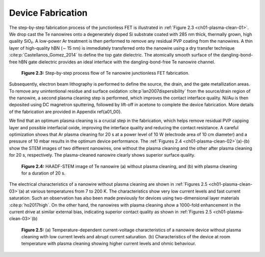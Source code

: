 Device Fabrication
====================

The step-by-step fabrication process of the junctionless FET is illustrated in :ref:`Figure 2.3 <ch01-plasma-clean-01>`. 
We drop cast the Te nanowires onto a degenerately doped Si substrate coated with 285 nm thick, thermally grown, high quality SiO₂. 
A low-power Ar treatment is then performed to remove any residual PVP coating from the nanowires. 
A thin layer of high-quality hBN (∼ 15 nm) is immediately transferred onto the nanowire using a dry transfer technique :cite:p:`Castellanos_Gomez_2014` to define the top gate dielectric. 
The atomically smooth surface of the dangling-bond-free hBN gate dielectric provides an ideal interface with the dangling-bond-free Te nanowire channel.

.. _ch01-plasma-clean-01:

.. figure:: ../_static/Figures/01_03.png

  **Figure 2.3:** Step-by-step process flow of Te nanowire junctionless FET fabrication.


Subsequently, electron beam lithography is performed to define the source, the drain, and the gate metallization areas. 
To remove any unintentional residue and surface oxidation :cite:p`lan2007dispersibility` from the source/drain region of the
nanowire, a second plasma cleaning step is performed, which improves the contact interface quality. 
Ni/Au is then deposited using DC magnetron sputtering, followed by lift-off in acetone to complete the device fabrication. 
More details of the fabrication are provided in Appendix \ref{a01_00}.

We find that an optimum plasma cleaning is a crucial step in the fabrication, which helps remove residual PVP capping layer and possible interfacial oxide, improving the interface quality and reducing the contact resistance. A careful optimization shows that Ar plasma cleaning for 20 s at a power level of 10 W (electrode area of 10 cm diameter)  and a pressure of 10 mbar results in the optimum device performance. The :ref:`Figures 2.4 <ch01-plasma-clean-02>`\(a)-(b)
show the STEM images of two different nanowires, one without the plasma cleaning
and the other after plasma cleaning for 20 s, respectively. The plasma-cleaned nanowire clearly shows superior surface quality. 

.. _ch01-plasma-clean-02:

.. figure:: ../_static/Figures/01_04.png

  **Figure 2.4:** HAADF-STEM image of Te nanowire (a) without plasma cleaning, and (b) with plasma cleaning for a duration of 20 s.

The electrical characteristics of a nanowire without plasma cleaning are shown in :ref:`Figures 2.5 <ch01-plasma-clean-03>`\(a) at various temperatures from 7 to 200 K. The characteristics show very low current levels and fast current saturation.
Such an observation has also been made previously for devices using two-dimensional layer materials
:cite:p:`ho2017high`. On the other hand, the nanowires with plasma cleaning show a 1000-fold enhancement in the current drive at similar external bias, indicating superior contact quality as shown in :ref:`Figures 2.5 <ch01-plasma-clean-03>`\(b)

.. _ch01-plasma-clean-03:

.. figure:: ../_static/Figures/01_05.svg

 **Figure 2.5:** (a) Temperature-dependent current-voltage characteristics of a nanowire device without plasma cleaning with low current levels and abrupt current saturation. (b) Characteristics of the device at room temperature  with plasma cleaning showing higher current levels and ohmic behaviour.
